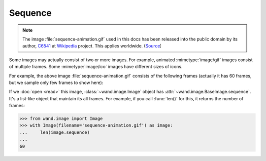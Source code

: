 Sequence
========

.. note::

   The image :file:`sequence-animation.gif` used in this docs
   has been released into the public domain by its author,
   C6541_ at Wikipedia_ project.  This applies worldwide.  (Source_)

   .. _C6541: http://en.wikipedia.org/wiki/User:C6541
   .. _Wikipedia: http://en.wikipedia.org/wiki/
   .. _Source: http://commons.wikimedia.org/wiki/File:1.3-B.gif

.. versionadded:: 0.3.0

Some images may actually consist of two or more images.  For example,
animated :mimetype:`image/gif` images consist of multiple frames.
Some :mimetype:`image/ico` images have different sizes of icons.

.. image:: ../_images/sequence-animation.gif
   :alt: sequence-animation.gif

For example, the above image :file:`sequence-animation.gif` consists
of the following frames (actually it has 60 frames, but we sample only
few frames to show here):

.. image:: ../_images/sequence-frames.gif
   :alt: frames of sequence-animation.gif

If we :doc:`open <read>` this image, :class:`~wand.image.Image` object
has :attr:`~wand.image.BaseImage.sequence`.  It's a list-like object
that maintain its all frames.  For example, if you call :func:`len()`
for this, it returns the number of frames:

>>> from wand.image import Image
>>> with Image(filename='sequence-animation.gif') as image:
...     len(image.sequence)
...
60
